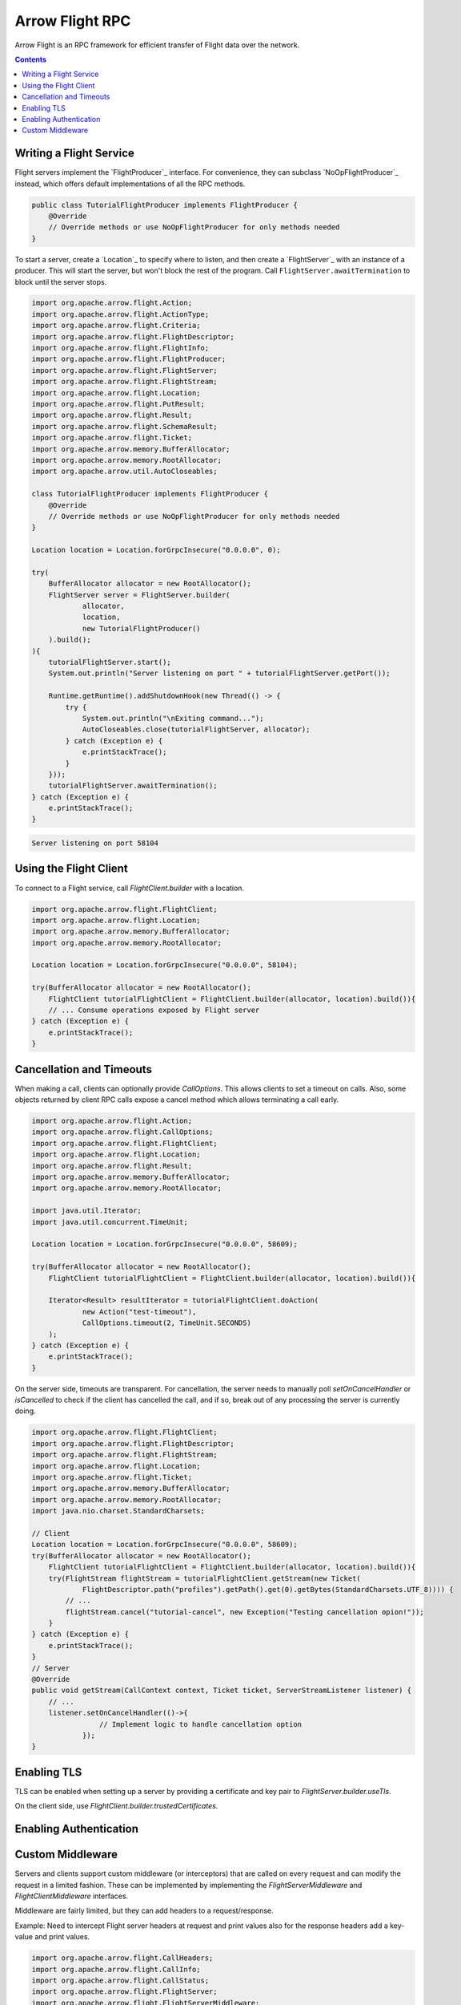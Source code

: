 .. Licensed to the Apache Software Foundation (ASF) under one
.. or more contributor license agreements.  See the NOTICE file
.. distributed with this work for additional information
.. regarding copyright ownership.  The ASF licenses this file
.. to you under the Apache License, Version 2.0 (the
.. "License"); you may not use this file except in compliance
.. with the License.  You may obtain a copy of the License at

..   http://www.apache.org/licenses/LICENSE-2.0

.. Unless required by applicable law or agreed to in writing,
.. software distributed under the License is distributed on an
.. "AS IS" BASIS, WITHOUT WARRANTIES OR CONDITIONS OF ANY
.. KIND, either express or implied.  See the License for the
.. specific language governing permissions and limitations
.. under the License.

================
Arrow Flight RPC
================

Arrow Flight is an RPC framework for efficient transfer of Flight data
over the network.

.. contents::

.. seealso::

   :doc:`Flight protocol documentation <../format/Flight>`
        Documentation of the Flight protocol, including how to use
        Flight conceptually.

   `Java Cookbook <https://arrow.apache.org/cookbook/java/flight.html>`_
        Recipes for using Arrow Flight in Java.

Writing a Flight Service
========================

Flight servers implement the `FlightProducer`_ interface. For convenience,
they can subclass `NoOpFlightProducer`_ instead, which offers default
implementations of all the RPC methods.

.. code-block:: Java

    public class TutorialFlightProducer implements FlightProducer {
        @Override
        // Override methods or use NoOpFlightProducer for only methods needed
    }

To start a server, create a `Location`_ to specify where to listen, and then create
a `FlightServer`_ with an instance of a producer. This will start the server, but
won't block the rest of the program. Call ``FlightServer.awaitTermination``
to block until the server stops.

.. code-block:: Java

    import org.apache.arrow.flight.Action;
    import org.apache.arrow.flight.ActionType;
    import org.apache.arrow.flight.Criteria;
    import org.apache.arrow.flight.FlightDescriptor;
    import org.apache.arrow.flight.FlightInfo;
    import org.apache.arrow.flight.FlightProducer;
    import org.apache.arrow.flight.FlightServer;
    import org.apache.arrow.flight.FlightStream;
    import org.apache.arrow.flight.Location;
    import org.apache.arrow.flight.PutResult;
    import org.apache.arrow.flight.Result;
    import org.apache.arrow.flight.SchemaResult;
    import org.apache.arrow.flight.Ticket;
    import org.apache.arrow.memory.BufferAllocator;
    import org.apache.arrow.memory.RootAllocator;
    import org.apache.arrow.util.AutoCloseables;

    class TutorialFlightProducer implements FlightProducer {
        @Override
        // Override methods or use NoOpFlightProducer for only methods needed
    }

    Location location = Location.forGrpcInsecure("0.0.0.0", 0);

    try(
        BufferAllocator allocator = new RootAllocator();
        FlightServer server = FlightServer.builder(
                allocator,
                location,
                new TutorialFlightProducer()
        ).build();
    ){
        tutorialFlightServer.start();
        System.out.println("Server listening on port " + tutorialFlightServer.getPort());

        Runtime.getRuntime().addShutdownHook(new Thread(() -> {
            try {
                System.out.println("\nExiting command...");
                AutoCloseables.close(tutorialFlightServer, allocator);
            } catch (Exception e) {
                e.printStackTrace();
            }
        }));
        tutorialFlightServer.awaitTermination();
    } catch (Exception e) {
        e.printStackTrace();
    }

.. code-block:: shell

    Server listening on port 58104

Using the Flight Client
=======================

To connect to a Flight service, call `FlightClient.builder` with a location.

.. code-block:: Java

    import org.apache.arrow.flight.FlightClient;
    import org.apache.arrow.flight.Location;
    import org.apache.arrow.memory.BufferAllocator;
    import org.apache.arrow.memory.RootAllocator;

    Location location = Location.forGrpcInsecure("0.0.0.0", 58104);

    try(BufferAllocator allocator = new RootAllocator();
        FlightClient tutorialFlightClient = FlightClient.builder(allocator, location).build()){
        // ... Consume operations exposed by Flight server
    } catch (Exception e) {
        e.printStackTrace();
    }

Cancellation and Timeouts
=========================

When making a call, clients can optionally provide `CallOptions`. This allows
clients to set a timeout on calls. Also, some objects returned by client RPC calls
expose a cancel method which allows terminating a call early.

.. code-block:: Java

    import org.apache.arrow.flight.Action;
    import org.apache.arrow.flight.CallOptions;
    import org.apache.arrow.flight.FlightClient;
    import org.apache.arrow.flight.Location;
    import org.apache.arrow.flight.Result;
    import org.apache.arrow.memory.BufferAllocator;
    import org.apache.arrow.memory.RootAllocator;

    import java.util.Iterator;
    import java.util.concurrent.TimeUnit;

    Location location = Location.forGrpcInsecure("0.0.0.0", 58609);

    try(BufferAllocator allocator = new RootAllocator();
        FlightClient tutorialFlightClient = FlightClient.builder(allocator, location).build()){

        Iterator<Result> resultIterator = tutorialFlightClient.doAction(
                new Action("test-timeout"),
                CallOptions.timeout(2, TimeUnit.SECONDS)
        );
    } catch (Exception e) {
        e.printStackTrace();
    }

On the server side, timeouts are transparent. For cancellation, the server needs to manually poll
`setOnCancelHandler` or `isCancelled` to check if the client has cancelled the call, and if so,
break out of any processing the server is currently doing.

.. code-block:: Java

    import org.apache.arrow.flight.FlightClient;
    import org.apache.arrow.flight.FlightDescriptor;
    import org.apache.arrow.flight.FlightStream;
    import org.apache.arrow.flight.Location;
    import org.apache.arrow.flight.Ticket;
    import org.apache.arrow.memory.BufferAllocator;
    import org.apache.arrow.memory.RootAllocator;
    import java.nio.charset.StandardCharsets;

    // Client
    Location location = Location.forGrpcInsecure("0.0.0.0", 58609);
    try(BufferAllocator allocator = new RootAllocator();
        FlightClient tutorialFlightClient = FlightClient.builder(allocator, location).build()){
        try(FlightStream flightStream = tutorialFlightClient.getStream(new Ticket(
                FlightDescriptor.path("profiles").getPath().get(0).getBytes(StandardCharsets.UTF_8)))) {
            // ...
            flightStream.cancel("tutorial-cancel", new Exception("Testing cancellation opion!"));
        }
    } catch (Exception e) {
        e.printStackTrace();
    }
    // Server
    @Override
    public void getStream(CallContext context, Ticket ticket, ServerStreamListener listener) {
        // ...
        listener.setOnCancelHandler(()->{
                    // Implement logic to handle cancellation option
                });
    }

Enabling TLS
============

TLS can be enabled when setting up a server by providing a certificate and key pair to `FlightServer.builder.useTls`.

On the client side, use `FlightClient.builder.trustedCertificates`.

Enabling Authentication
=======================



Custom Middleware
=================

Servers and clients support custom middleware (or interceptors) that are called on every
request and can modify the request in a limited fashion. These can be implemented by implementing the
`FlightServerMiddleware` and `FlightClientMiddleware` interfaces.

Middleware are fairly limited, but they can add headers to a request/response.

Example: Need to intercept Flight server headers at request and print values also for the response
headers add a key-value and print values.

.. code-block:: Java

    import org.apache.arrow.flight.CallHeaders;
    import org.apache.arrow.flight.CallInfo;
    import org.apache.arrow.flight.CallStatus;
    import org.apache.arrow.flight.FlightServer;
    import org.apache.arrow.flight.FlightServerMiddleware;
    import org.apache.arrow.flight.Location;
    import org.apache.arrow.flight.RequestContext;
    import org.apache.arrow.memory.RootAllocator;

    import java.io.IOException;
    import java.util.Collections;
    import java.util.List;

    class ServerMiddlewarePair<T extends FlightServerMiddleware> {
        final FlightServerMiddleware.Key<T> key;
        final FlightServerMiddleware.Factory<T> factory;
        ServerMiddlewarePair(FlightServerMiddleware.Key<T> key, FlightServerMiddleware.Factory<T> factory) {
            this.key = key;
            this.factory = factory;
        }
    }
    class HeadersAnalyzerServerMiddleware implements FlightServerMiddleware {
        @Override
        public void onBeforeSendingHeaders(CallHeaders outgoingHeaders) {
            System.out.println("OUT Headers: onBeforeSendingHeaders");
            outgoingHeaders.insert("new-key-response", "new-value-response");
            System.out.println(outgoingHeaders);
        }
        @Override
        public void onCallCompleted(CallStatus status) {
        }
        @Override
        public void onCallErrored(Throwable err) {
        }
        class Factory implements FlightServerMiddleware.Factory<HeadersAnalyzerServerMiddleware> {
            HeadersAnalyzerServerMiddleware instance = new HeadersAnalyzerServerMiddleware();
            @Override
            public HeadersAnalyzerServerMiddleware onCallStarted(CallInfo info, CallHeaders incomingHeaders, RequestContext context) {
                System.out.println("IN Headers: onCallStarted");
                System.out.println(incomingHeaders);
                return instance;
            }
        }
    }
    Location location = Location.forGrpcInsecure("0.0.0.0", 33333);
    try (RootAllocator allocator = new RootAllocator(Long.MAX_VALUE)){
        HeadersAnalyzerServerMiddleware headers = new HeadersAnalyzerServerMiddleware();
        HeadersAnalyzerServerMiddleware.Factory factory = headers.new Factory();
        final List<ServerMiddlewarePair<HeadersAnalyzerServerMiddleware>> middleware = Collections
                .singletonList(new ServerMiddlewarePair<>(FlightServerMiddleware.Key.of("m"), factory));
        final FlightServer.Builder builder = FlightServer.builder(
                allocator, location, new CookbookProducer(allocator, location));
        middleware.forEach(pair -> builder.middleware(pair.key, pair.factory));
        try(FlightServer flightServer = builder.build()) {
            try {
                flightServer.start();
            } catch (IOException e) {
                System.exit(1);
            }
        } catch (InterruptedException e) {
            e.printStackTrace();
        }
    }

Any request to Flight Server services should print these messages:

.. code-block:: shell

    IN Headers: onCallStarted
    Metadata(content-type=application/grpc,user-agent=grpc-java-netty/1.44.1,grpc-accept-encoding=gzip)
    OUT Headers: onBeforeSendingHeaders
    Metadata(new-key-response=new-value-response)